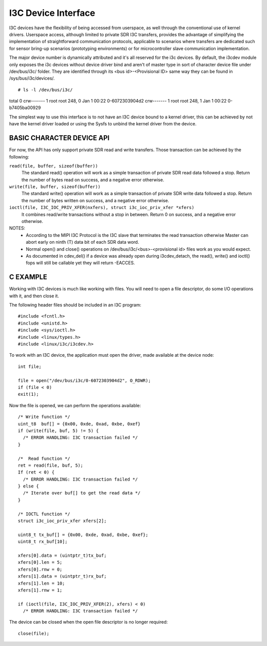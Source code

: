 ====================
I3C Device Interface
====================

I3C devices have the flexibility of being accessed from userspace, as well
through the conventional use of kernel drivers. Userspace access, although
limited to private SDR I3C transfers, provides the advantage of simplifying
the implementation of straightforward communication protocols, applicable to
scenarios where transfers are dedicated such for sensor bring-up scenarios
(prototyping environments) or for microcontroller slave communication
implementation.

The major device number is dynamically attributed and it's all reserved for
the i3c devices. By default, the i3cdev module only exposes the i3c devices
without device driver bind and aren't of master type in sort of character
device file under /dev/bus/i3c/ folder. They are identified through its
<bus id>-<Provisional ID> same way they can be found in /sys/bus/i3c/devices/.
::

# ls -l /dev/bus/i3c/
total 0
crw-------    1 root     root      248,   0 Jan  1 00:22 0-6072303904d2
crw-------    1 root     root      248,   1 Jan  1 00:22 0-b7405ba00929

The simplest way to use this interface is to not have an I3C device bound to
a kernel driver, this can be achieved by not have the kernel driver loaded or
using the Sysfs to unbind the kernel driver from the device.

BASIC CHARACTER DEVICE API
===============================
For now, the API has only support private SDR read and write transfers.
Those transaction can be achieved by the following:

``read(file, buffer, sizeof(buffer))``
  The standard read() operation will work as a simple transaction of private
  SDR read data followed a stop.
  Return the number of bytes read on success, and a negative error otherwise.

``write(file, buffer, sizeof(buffer))``
  The standard write() operation will work as a simple transaction of private
  SDR write data followed a stop.
  Return the number of bytes written on success, and a negative error otherwise.

``ioctl(file, I3C_IOC_PRIV_XFER(nxfers), struct i3c_ioc_priv_xfer *xfers)``
  It combines read/write transactions without a stop in between.
  Return 0 on success, and a negative error otherwise.

NOTES:
  - According to the MIPI I3C Protocol is the I3C slave that terminates the read
    transaction otherwise Master can abort early on ninth (T) data bit of each
    SDR data word.

  - Normal open() and close() operations on /dev/bus/i3c/<bus>-<provisional id>
    files work as you would expect.

  - As documented in cdev_del() if a device was already open during
    i3cdev_detach, the read(), write() and ioctl() fops will still be callable
    yet they will return -EACCES.

C EXAMPLE
=========
Working with I3C devices is much like working with files. You will need to open
a file descriptor, do some I/O operations with it, and then close it.

The following header files should be included in an I3C program::

#include <fcntl.h>
#include <unistd.h>
#include <sys/ioctl.h>
#include <linux/types.h>
#include <linux/i3c/i3cdev.h>

To work with an I3C device, the application must open the driver, made
available at the device node::

  int file;

  file = open("/dev/bus/i3c/0-6072303904d2", O_RDWR);
  if (file < 0)
  exit(1);

Now the file is opened, we can perform the operations available::

  /* Write function */
  uint_t8  buf[] = {0x00, 0xde, 0xad, 0xbe, 0xef}
  if (write(file, buf, 5) != 5) {
    /* ERROR HANDLING: I3C transaction failed */
  }

  /*  Read function */
  ret = read(file, buf, 5);
  If (ret < 0) {
    /* ERROR HANDLING: I3C transaction failed */
  } else {
    /* Iterate over buf[] to get the read data */
  }

  /* IOCTL function */
  struct i3c_ioc_priv_xfer xfers[2];

  uint8_t tx_buf[] = {0x00, 0xde, 0xad, 0xbe, 0xef};
  uint8_t rx_buf[10];

  xfers[0].data = (uintptr_t)tx_buf;
  xfers[0].len = 5;
  xfers[0].rnw = 0;
  xfers[1].data = (uintptr_t)rx_buf;
  xfers[1].len = 10;
  xfers[1].rnw = 1;

  if (ioctl(file, I3C_IOC_PRIV_XFER(2), xfers) < 0)
    /* ERROR HANDLING: I3C transaction failed */

The device can be closed when the open file descriptor is no longer required::

  close(file);